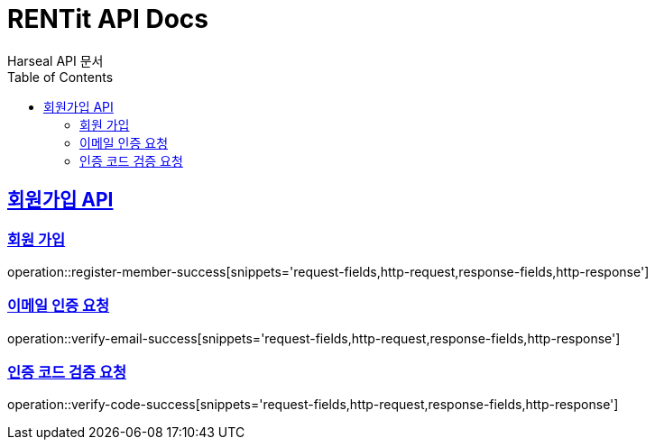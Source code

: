 = RENTit API Docs
Harseal API 문서
:doctype: book
:icons: font
:source-highlighter: highlightjs
:toc: left
:toclevels: 2
:sectlinks:

== 회원가입 API
=== 회원 가입
operation::register-member-success[snippets='request-fields,http-request,response-fields,http-response']

=== 이메일 인증 요청
operation::verify-email-success[snippets='request-fields,http-request,response-fields,http-response']

=== 인증 코드 검증 요청
operation::verify-code-success[snippets='request-fields,http-request,response-fields,http-response']


